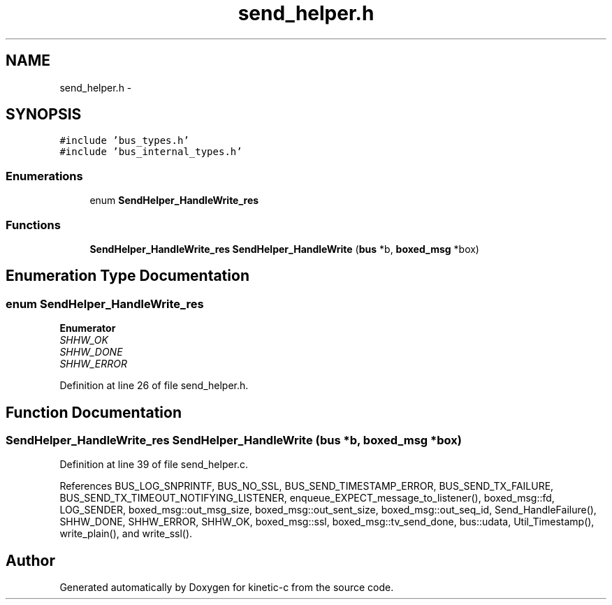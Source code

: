 .TH "send_helper.h" 3 "Fri Mar 13 2015" "Version v0.12.0" "kinetic-c" \" -*- nroff -*-
.ad l
.nh
.SH NAME
send_helper.h \- 
.SH SYNOPSIS
.br
.PP
\fC#include 'bus_types\&.h'\fP
.br
\fC#include 'bus_internal_types\&.h'\fP
.br

.SS "Enumerations"

.in +1c
.ti -1c
.RI "enum \fBSendHelper_HandleWrite_res\fP "
.br
.in -1c
.SS "Functions"

.in +1c
.ti -1c
.RI "\fBSendHelper_HandleWrite_res\fP \fBSendHelper_HandleWrite\fP (\fBbus\fP *b, \fBboxed_msg\fP *box)"
.br
.in -1c
.SH "Enumeration Type Documentation"
.PP 
.SS "enum \fBSendHelper_HandleWrite_res\fP"

.PP
\fBEnumerator\fP
.in +1c
.TP
\fB\fISHHW_OK \fP\fP
.TP
\fB\fISHHW_DONE \fP\fP
.TP
\fB\fISHHW_ERROR \fP\fP
.PP
Definition at line 26 of file send_helper\&.h\&.
.SH "Function Documentation"
.PP 
.SS "\fBSendHelper_HandleWrite_res\fP SendHelper_HandleWrite (\fBbus\fP *b, \fBboxed_msg\fP *box)"

.PP
Definition at line 39 of file send_helper\&.c\&.
.PP
References BUS_LOG_SNPRINTF, BUS_NO_SSL, BUS_SEND_TIMESTAMP_ERROR, BUS_SEND_TX_FAILURE, BUS_SEND_TX_TIMEOUT_NOTIFYING_LISTENER, enqueue_EXPECT_message_to_listener(), boxed_msg::fd, LOG_SENDER, boxed_msg::out_msg_size, boxed_msg::out_sent_size, boxed_msg::out_seq_id, Send_HandleFailure(), SHHW_DONE, SHHW_ERROR, SHHW_OK, boxed_msg::ssl, boxed_msg::tv_send_done, bus::udata, Util_Timestamp(), write_plain(), and write_ssl()\&.
.SH "Author"
.PP 
Generated automatically by Doxygen for kinetic-c from the source code\&.
